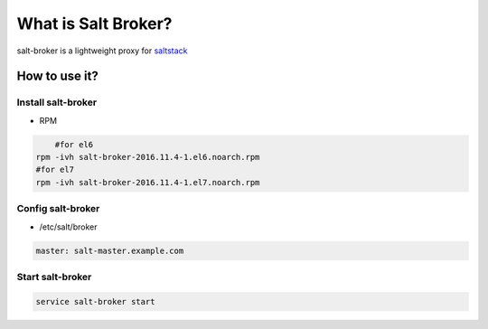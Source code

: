 =====================
What is Salt Broker?
=====================

salt-broker is a lightweight proxy for `saltstack <https://github.com/saltstack/salt>`_


How to use it?
=====================

Install salt-broker
-------------------

* RPM

.. code-block:: bash

	#for el6
    rpm -ivh salt-broker-2016.11.4-1.el6.noarch.rpm
    #for el7
    rpm -ivh salt-broker-2016.11.4-1.el7.noarch.rpm

Config salt-broker
-------------------

* /etc/salt/broker

.. code-block:: yaml

    master: salt-master.example.com

Start salt-broker
-------------------

.. code-block:: bash

    service salt-broker start
